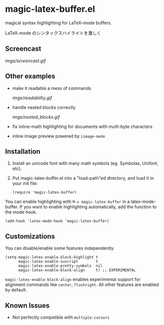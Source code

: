* magic-latex-buffer.el

magical syntax highlighting for LaTeX-mode buffers.

LaTeX-mode のシンタックスハイライトを激しく

** Screencast

[[imgs/screencast.gif]]

** Other examples

- make it readable a mess of commands

  [[imgs/readability.gif]]

- handle nested blocks correctly

  [[imgs/nested_blocks.gif]]

- fix inline-math highlighting for documents with multi-byte characters

- inline image preview powered by =iimage-mode=

** Installation

1. Install an unicode font with many math symbols (eg. Symbolas,
   Unifont, etc).

2. Put magic-latex-buffer.el into a "load-path"ed directory, and load
   it in your init file:

   : (require 'magic-latex-buffer)

You can enable highlighting with =M-x magic-latex-buffer= in a
latex-mode-buffer. If you want to enable highlighting automatically,
add the function to the mode hook.

: (add-hook 'latex-mode-hook 'magic-latex-buffer)

** Customizations

You can disable/enable some features independently.

: (setq magic-latex-enable-block-highlight t
:       magic-latex-enable-suscript        t
:       magic-latex-enable-pretty-symbols  nil
:       magic-latex-enable-block-align     t) ;; EXPERIMENTAL

=magic-latex-enable-block-align= enables experimental support for
alignment commands like =center=, =flushright=. All other features are
enabled by default.

** Known Issues

- Not perfectly compatible with =multiple-cursors=
